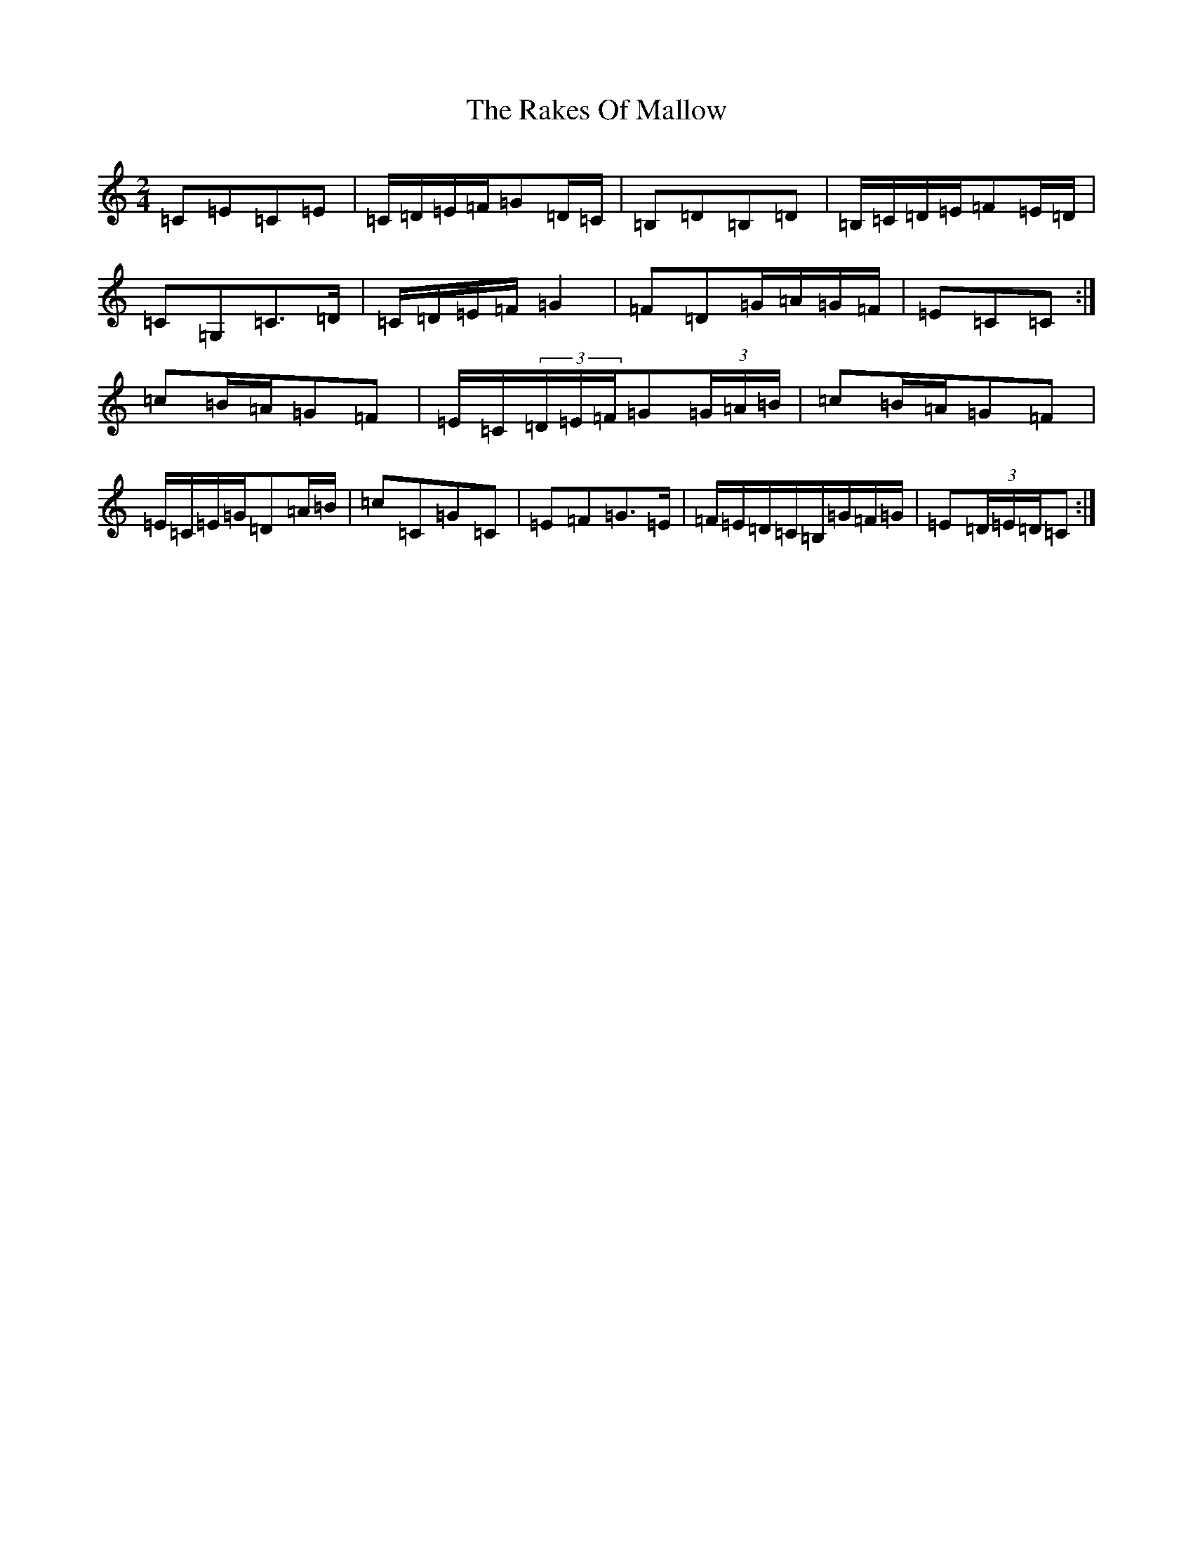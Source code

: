X: 17708
T: Rakes Of Mallow, The
S: https://thesession.org/tunes/85#setting12600
R: polka
M:2/4
L:1/8
K: C Major
=C=E=C=E|=C/2=D/2=E/2=F/2=G=D/2=C/2|=B,=D=B,=D|=B,/2=C/2=D/2=E/2=F=E/2=D/2|=C=G,=C>=D|=C/2=D/2=E/2=F/2=G2|=F=D=G/2=A/2=G/2=F/2|=E=C=C:|=c=B/2=A/2=G=F|=E/2=C/2(3=D/2=E/2=F/2=G(3=G/2=A/2=B/2|=c=B/2=A/2=G=F|=E/2=C/2=E/2=G/2=D=A/2=B/2|=c=C=G=C|=E=F=G>=E|=F/2=E/2=D/2=C/2=B,/2=G/2=F/2=G/2|=E(3=D/2=E/2=D/2=C:|